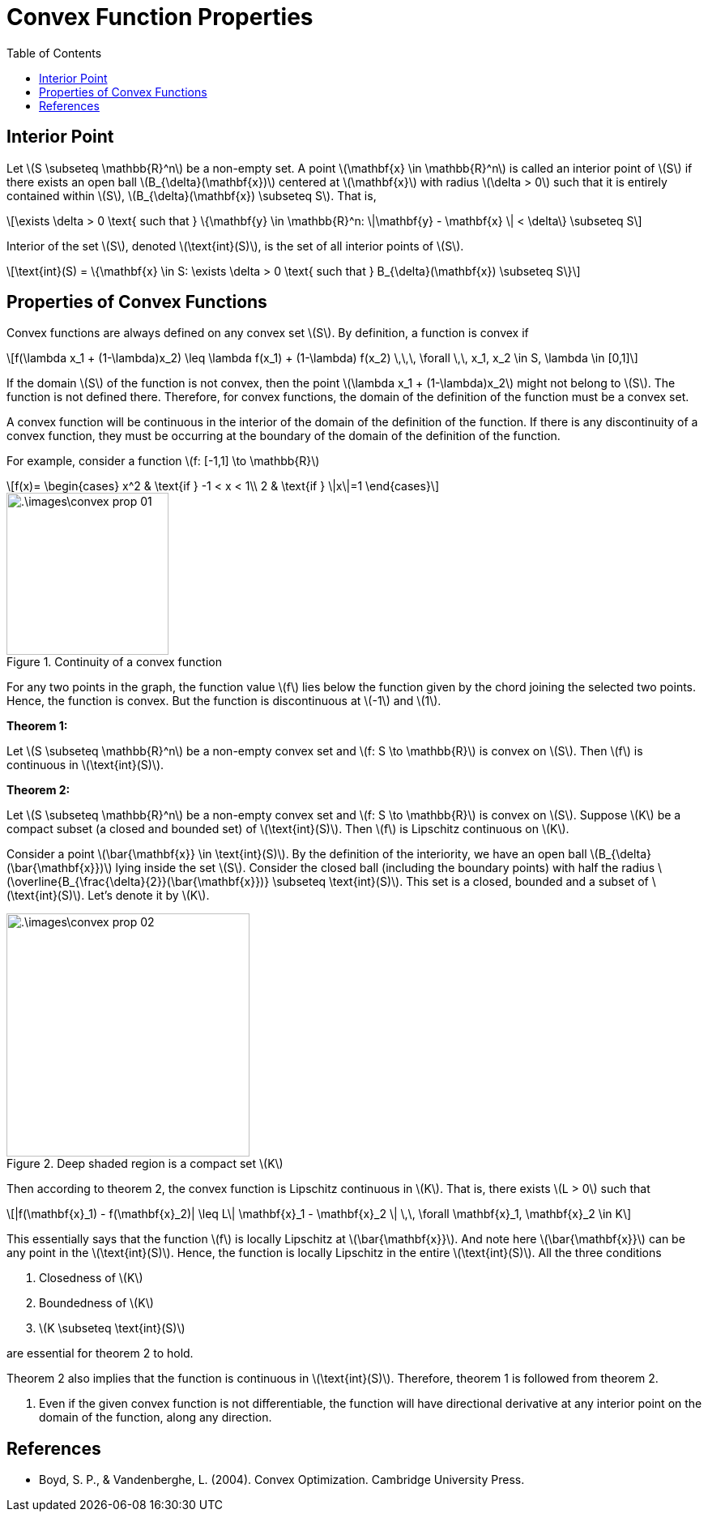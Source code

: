 = Convex Function Properties =
:doctype: book
:stem: latexmath
:eqnums:
:toc:

== Interior Point ==
Let stem:[S \subseteq \mathbb{R}^n] be a non-empty set. A point stem:[\mathbf{x} \in \mathbb{R}^n] is called an interior point of stem:[S] if there exists an open ball stem:[B_{\delta}(\mathbf{x})] centered at stem:[\mathbf{x}] with radius stem:[\delta > 0] such that it is entirely contained within stem:[S], stem:[B_{\delta}(\mathbf{x}) \subseteq S]. That is,

[stem]
++++
\exists \delta > 0 \text{ such that } \{\mathbf{y} \in \mathbb{R}^n: \|\mathbf{y} - \mathbf{x} \| < \delta\} \subseteq S
++++

Interior of the set stem:[S], denoted stem:[\text{int}(S)], is the set of all interior points of stem:[S].

[stem]
++++
\text{int}(S) = \{\mathbf{x} \in S: \exists \delta > 0 \text{ such that } B_{\delta}(\mathbf{x}) \subseteq S\}
++++

== Properties of Convex Functions ==
Convex functions are always defined on any convex set stem:[S]. By definition, a function is convex if

[stem]
++++
f(\lambda x_1 + (1-\lambda)x_2) \leq \lambda f(x_1) + (1-\lambda) f(x_2) \,\,\, \forall \,\, x_1, x_2 \in S, \lambda \in [0,1]
++++

If the domain stem:[S] of the function is not convex, then the point stem:[\lambda x_1 + (1-\lambda)x_2] might not belong to stem:[S]. The function is not defined there. Therefore, for convex functions, the domain of the definition of the function must be a convex set.

A convex function will be continuous in the interior of the domain of the definition of the function. If there is any discontinuity of a convex function, they must be occurring at the boundary of the domain of the definition of the function.

For example, consider a function stem:[f: [-1,1\] \to \mathbb{R}]

[stem]
++++
f(x)= \begin{cases}
        x^2 & \text{if } -1 < x < 1\\
        2 & \text{if } \|x\|=1
    \end{cases}
++++

.Continuity of a convex function
image::.\images\convex_prop_01.png[align='center', 200, 200]

For any two points in the graph, the function value stem:[f] lies below the function given by the chord joining the selected two points. Hence, the function is convex. But the function is discontinuous at stem:[-1] and stem:[1].


*Theorem 1:*

Let stem:[S \subseteq \mathbb{R}^n] be a non-empty convex set and stem:[f: S \to \mathbb{R}] is convex on stem:[S]. Then stem:[f] is continuous in stem:[\text{int}(S)].

*Theorem 2:*

Let stem:[S \subseteq \mathbb{R}^n] be a non-empty convex set and stem:[f: S \to \mathbb{R}] is convex on stem:[S]. Suppose stem:[K] be a compact subset (a closed and bounded set) of stem:[\text{int}(S)]. Then stem:[f] is Lipschitz continuous on stem:[K].

Consider a point stem:[\bar{\mathbf{x}} \in \text{int}(S)]. By the definition of the interiority, we have an open ball stem:[B_{\delta}(\bar{\mathbf{x}})] lying inside the set stem:[S]. Consider the closed ball (including the boundary points) with half the radius stem:[\overline{B_{\frac{\delta}{2}}(\bar{\mathbf{x}})} \subseteq \text{int}(S)]. This set is a closed, bounded and a subset of stem:[\text{int}(S)]. Let's denote it by stem:[K].

.Deep shaded region is a compact set stem:[K]
image::.\images\convex_prop_02.png[align='center', 300, 300]

Then according to theorem 2, the convex function is Lipschitz continuous in stem:[K]. That is, there exists stem:[L > 0] such that

[stem]
++++
|f(\mathbf{x}_1) - f(\mathbf{x}_2)| \leq L\| \mathbf{x}_1 - \mathbf{x}_2 \| \,\, \forall \mathbf{x}_1, \mathbf{x}_2 \in K
++++

This essentially says that the function stem:[f] is locally Lipschitz at stem:[\bar{\mathbf{x}}]. And note here stem:[\bar{\mathbf{x}}] can be any point in the stem:[\text{int}(S)]. Hence, the function is locally Lipschitz in the entire stem:[\text{int}(S)]. All the three conditions

. Closedness of stem:[K]
. Boundedness of stem:[K]
. stem:[K \subseteq \text{int}(S)]

are essential for theorem 2 to hold.

Theorem 2 also implies that the function is continuous in stem:[\text{int}(S)]. Therefore, theorem 1 is followed from theorem 2.


. Even if the given convex function is not differentiable, the function will have directional derivative at any interior point on the domain of the function, along any direction.

[bibliography]
== References ==

* Boyd, S. P., & Vandenberghe, L. (2004). Convex Optimization. Cambridge University Press.
